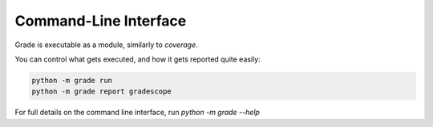 ================================
Command-Line Interface
================================

Grade is executable as a module, similarly to `coverage`.

You can control what gets executed, and how it gets reported quite easily:

.. code:: bash

    python -m grade run
    python -m grade report gradescope

For full details on the command line interface, run `python -m grade --help`
